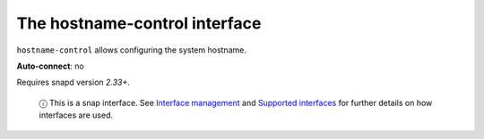 .. 7841.md

.. \_the-hostname-control-interface:

The hostname-control interface
==============================

``hostname-control`` allows configuring the system hostname.

**Auto-connect**: no

Requires snapd version *2.33+*.

   ⓘ This is a snap interface. See `Interface management <interface-management.md>`__ and `Supported interfaces <supported-interfaces.md>`__ for further details on how interfaces are used.
